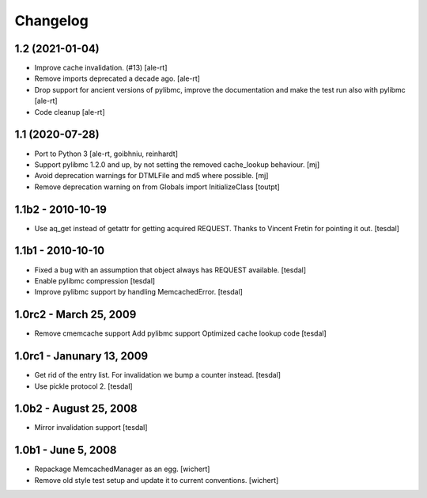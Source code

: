 Changelog
=========

1.2 (2021-01-04)
----------------

- Improve cache invalidation. (#13)
  [ale-rt]

- Remove imports deprecated a decade ago.
  [ale-rt]

- Drop support for ancient versions of pylibmc,
  improve the documentation and make the test run also with pylibmc
  [ale-rt]

- Code cleanup [ale-rt]


1.1 (2020-07-28)
----------------

* Port to Python 3
  [ale-rt, goibhniu, reinhardt]

* Support pylibmc 1.2.0 and up, by not setting the removed cache_lookup
  behaviour.
  [mj]

* Avoid deprecation warnings for DTMLFile and md5 where possible.
  [mj]

* Remove deprecation warning on from Globals import InitializeClass
  [toutpt]


1.1b2 - 2010-10-19
------------------

* Use aq_get instead of getattr for getting acquired REQUEST.
  Thanks to Vincent Fretin for pointing it out.
  [tesdal]


1.1b1 - 2010-10-10
------------------

* Fixed a bug with an assumption that object always has REQUEST available.
  [tesdal]

* Enable pylibmc compression
  [tesdal]

* Improve pylibmc support by handling MemcachedError.
  [tesdal]


1.0rc2 - March 25, 2009
-----------------------

* Remove cmemcache support
  Add pylibmc support
  Optimized cache lookup code
  [tesdal]


1.0rc1 - Janunary 13, 2009
--------------------------

* Get rid of the entry list. For invalidation we bump
  a counter instead.
  [tesdal]

* Use pickle protocol 2.
  [tesdal]


1.0b2 - August 25, 2008
-----------------------

* Mirror invalidation support
  [tesdal]


1.0b1 - June 5, 2008
--------------------

* Repackage MemcachedManager as an egg.
  [wichert]

* Remove old style test setup and update it to current conventions.
  [wichert]
